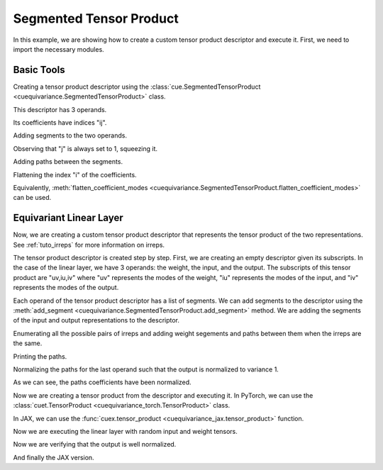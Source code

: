 .. SPDX-FileCopyrightText: Copyright (c) 2024-2025 NVIDIA CORPORATION & AFFILIATES. All rights reserved.
   SPDX-License-Identifier: Apache-2.0

   Licensed under the Apache License, Version 2.0 (the "License");
   you may not use this file except in compliance with the License.
   You may obtain a copy of the License at

   http://www.apache.org/licenses/LICENSE-2.0

   Unless required by applicable law or agreed to in writing, software
   distributed under the License is distributed on an "AS IS" BASIS,
   WITHOUT WARRANTIES OR CONDITIONS OF ANY KIND, either express or implied.
   See the License for the specific language governing permissions and
   limitations under the License.

Segmented Tensor Product
========================

In this example, we are showing how to create a custom tensor product descriptor and execute it.
First, we need to import the necessary modules.

.. jupyter-execute::

   import itertools
   import numpy as np
   import torch
   import jax
   import jax.numpy as jnp

   import cuequivariance as cue
   import cuequivariance_torch as cuet  # to execute the tensor product with PyTorch
   import cuequivariance_jax as cuex    # to execute the tensor product with JAX

Basic Tools
-----------

Creating a tensor product descriptor using the :class:`cue.SegmentedTensorProduct <cuequivariance.SegmentedTensorProduct>` class.

.. jupyter-execute::

   d = cue.SegmentedTensorProduct.from_subscripts("a,ia,ja+ij")
   print(d.to_text())

This descriptor has 3 operands.

.. jupyter-execute::

   d.num_operands

Its coefficients have indices "ij".

.. jupyter-execute::

   d.coefficient_subscripts

Adding segments to the two operands.

.. jupyter-execute::

   d.add_segment(0, (200,))
   d.add_segments(1, [(3, 100), (5, 200)])
   d.add_segments(2, [(1, 200), (1, 100)])
   print(d.to_text())

Observing that "j" is always set to 1, squeezing it.

.. jupyter-execute::

   d = d.squeeze_modes("j")
   print(d.to_text())

Adding paths between the segments.

.. jupyter-execute::

   d.add_path(0, 1, 0, c=np.array([1.0, 2.0, 0.0, 0.0, 0.0]))
   print(d.to_text())

Flattening the index "i" of the coefficients.

.. jupyter-execute::

   d = d.flatten_modes("i")
   # d = d.flatten_coefficient_modes()
   print(d.to_text())

Equivalently, :meth:`flatten_coefficient_modes <cuequivariance.SegmentedTensorProduct.flatten_coefficient_modes>` can be used.



Equivariant Linear Layer
------------------------

Now, we are creating a custom tensor product descriptor that represents the tensor product of the two representations. See :ref:`tuto_irreps` for more information on irreps.

.. jupyter-execute::

   irreps1 = cue.Irreps("O3", "32x0e + 32x1o")
   irreps2 = cue.Irreps("O3", "16x0e + 48x1o")

The tensor product descriptor is created step by step. First, we are creating an empty descriptor given its subscripts.
In the case of the linear layer, we have 3 operands: the weight, the input, and the output.
The subscripts of this tensor product are "uv,iu,iv" where "uv" represents the modes of the weight, "iu" represents the modes of the input, and "iv" represents the modes of the output.

.. jupyter-execute::

   d = cue.SegmentedTensorProduct.from_subscripts("uv,iu,iv")
   d

Each operand of the tensor product descriptor has a list of segments.
We can add segments to the descriptor using the :meth:`add_segment <cuequivariance.SegmentedTensorProduct.add_segment>` method.
We are adding the segments of the input and output representations to the descriptor.

.. jupyter-execute::

   for mul, ir in irreps1:
      d.add_segment(1, (ir.dim, mul))
   for mul, ir in irreps2:
      d.add_segment(2, (ir.dim, mul))

   d

Enumerating all the possible pairs of irreps and adding weight segements and paths between them when the irreps are the same.

.. jupyter-execute::

   for (i1, (mul1, ir1)), (i2, (mul2, ir2)) in itertools.product(
      enumerate(irreps1), enumerate(irreps2)
   ):
      if ir1 == ir2:
         d.add_path(None, i1, i2, c=1.0)

   d

Printing the paths.

.. jupyter-execute::

      d.paths


Normalizing the paths for the last operand such that the output is normalized to variance 1.

.. jupyter-execute::

   d = d.normalize_paths_for_operand(-1)
   d.paths

As we can see, the paths coefficients have been normalized.

Now we are creating a tensor product from the descriptor and executing it. In PyTorch, we can use the :class:`cuet.TensorProduct <cuequivariance_torch.TensorProduct>` class.

.. jupyter-execute::

   linear_torch = cuet.TensorProduct(d, use_fallback=True)
   linear_torch


In JAX, we can use the :func:`cuex.tensor_product <cuequivariance_jax.tensor_product>` function.

.. jupyter-execute::

   linear_jax = cuex.tensor_product(d)
   linear_jax

Now we are executing the linear layer with random input and weight tensors.

.. jupyter-execute::

   w = torch.randn(1, d.operands[0].size)
   x1 = torch.randn(3000, irreps1.dim)

   x2 = linear_torch(w, x1)

   assert x2.shape == (3000, irreps2.dim)

Now we are verifying that the output is well normalized.

.. jupyter-execute::

   x2.var()

And finally the JAX version.

.. jupyter-execute::

   w = jax.random.normal(jax.random.key(0), (d.operands[0].size,))
   x1 = jax.random.normal(jax.random.key(1), (3000, irreps1.dim))

   x2 = linear_jax(w, x1)

   assert x2.shape == (3000, irreps2.dim)
   x2.var()

